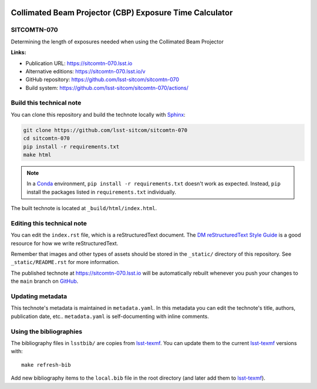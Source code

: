.. image:: https://img.shields.io/badge/sitcomtn--070-lsst.io-brightgreen.svg
   :target: https://sitcomtn-070.lsst.io
.. image:: https://github.com/lsst-sitcom/sitcomtn-070/workflows/CI/badge.svg
   :target: https://github.com/lsst-sitcom/sitcomtn-070/actions/
..
  Uncomment this section and modify the DOI strings to include a Zenodo DOI badge in the README
  .. image:: https://zenodo.org/badge/doi/10.5281/zenodo.#####.svg
     :target: http://dx.doi.org/10.5281/zenodo.#####

########################################################
Collimated Beam Projector (CBP) Exposure Time Calculator
########################################################

SITCOMTN-070
============

Determining the length of exposures needed when using the Collimated Beam Projector

**Links:**

- Publication URL: https://sitcomtn-070.lsst.io
- Alternative editions: https://sitcomtn-070.lsst.io/v
- GitHub repository: https://github.com/lsst-sitcom/sitcomtn-070
- Build system: https://github.com/lsst-sitcom/sitcomtn-070/actions/


Build this technical note
=========================

You can clone this repository and build the technote locally with `Sphinx`_:

.. code-block:: bash

   git clone https://github.com/lsst-sitcom/sitcomtn-070
   cd sitcomtn-070
   pip install -r requirements.txt
   make html

.. note::

   In a Conda_ environment, ``pip install -r requirements.txt`` doesn't work as expected.
   Instead, ``pip`` install the packages listed in ``requirements.txt`` individually.

The built technote is located at ``_build/html/index.html``.

Editing this technical note
===========================

You can edit the ``index.rst`` file, which is a reStructuredText document.
The `DM reStructuredText Style Guide`_ is a good resource for how we write reStructuredText.

Remember that images and other types of assets should be stored in the ``_static/`` directory of this repository.
See ``_static/README.rst`` for more information.

The published technote at https://sitcomtn-070.lsst.io will be automatically rebuilt whenever you push your changes to the ``main`` branch on `GitHub <https://github.com/lsst-sitcom/sitcomtn-070>`_.

Updating metadata
=================

This technote's metadata is maintained in ``metadata.yaml``.
In this metadata you can edit the technote's title, authors, publication date, etc..
``metadata.yaml`` is self-documenting with inline comments.

Using the bibliographies
========================

The bibliography files in ``lsstbib/`` are copies from `lsst-texmf`_.
You can update them to the current `lsst-texmf`_ versions with::

   make refresh-bib

Add new bibliography items to the ``local.bib`` file in the root directory (and later add them to `lsst-texmf`_).

.. _Sphinx: http://sphinx-doc.org
.. _DM reStructuredText Style Guide: https://developer.lsst.io/restructuredtext/style.html
.. _this repo: ./index.rst
.. _Conda: http://conda.pydata.org/docs/
.. _lsst-texmf: https://lsst-texmf.lsst.io
